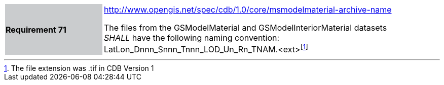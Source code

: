 [width="90%",cols="2,6"]
|===
|*Requirement 71*{set:cellbgcolor:#CACCCE}
|http://www.opengis.net/spec/cdb/core/1.0/msmodelmaterial-archive-name[http://www.opengis.net/spec/cdb/1.0/core/msmodelmaterial-archive-name]{set:cellbgcolor:#FFFFFF} +

The files from the GSModelMaterial and GSModelInteriorMaterial datasets _SHALL_ have the following naming convention: LatLon_Dnnn_Snnn_Tnnn_LOD_Un_Rn_TNAM.<ext>footnote:[The file extension was .tif in CDB Version 1]{set:cellbgcolor:#FFFFFF}
|===
